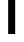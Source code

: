 SplineFontDB: 3.2
FontName: 0001_0001.ttf
FullName: Untitled20
FamilyName: Untitled20
Weight: Regular
Copyright: Copyright (c) 2023, yihui
UComments: "2023-3-15: Created with FontForge (http://fontforge.org)"
Version: 001.000
ItalicAngle: 0
UnderlinePosition: -100
UnderlineWidth: 50
Ascent: 800
Descent: 200
InvalidEm: 0
LayerCount: 2
Layer: 0 0 "Back" 1
Layer: 1 0 "Fore" 0
XUID: [1021 251 123685227 8551699]
OS2Version: 0
OS2_WeightWidthSlopeOnly: 0
OS2_UseTypoMetrics: 1
CreationTime: 1678928793
ModificationTime: 1678928793
OS2TypoAscent: 0
OS2TypoAOffset: 1
OS2TypoDescent: 0
OS2TypoDOffset: 1
OS2TypoLinegap: 0
OS2WinAscent: 0
OS2WinAOffset: 1
OS2WinDescent: 0
OS2WinDOffset: 1
HheadAscent: 0
HheadAOffset: 1
HheadDescent: 0
HheadDOffset: 1
OS2Vendor: 'PfEd'
DEI: 91125
Encoding: ISO8859-1
UnicodeInterp: none
NameList: AGL For New Fonts
DisplaySize: -48
AntiAlias: 1
FitToEm: 0
BeginChars: 256 1

StartChar: T
Encoding: 84 84 0
Width: 934
VWidth: 2048
Flags: HW
LayerCount: 2
Fore
SplineSet
555 1274 m 1
 555 0 l 1
 379 0 l 1
 379 1274 l 1
 -20 1274 l 1
 -20 1421 l 1
 954 1421 l 1
 954 1274 l 1
 555 1274 l 1
EndSplineSet
EndChar
EndChars
EndSplineFont
